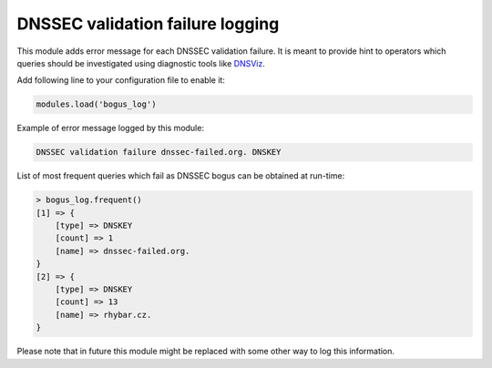 .. _mod-bogus_log:

DNSSEC validation failure logging
=================================

This module adds error message for each DNSSEC validation failure.
It is meant to provide hint to operators which queries should be
investigated using diagnostic tools like DNSViz_.

Add following line to your configuration file to enable it:

.. code-block:: lua

        modules.load('bogus_log')

Example of error message logged by this module:

.. code-block:: none

        DNSSEC validation failure dnssec-failed.org. DNSKEY

.. _DNSViz: http://dnsviz.net/

List of most frequent queries which fail as DNSSEC bogus can be obtained at run-time:

.. code-block:: lua

      > bogus_log.frequent()
      [1] => {
          [type] => DNSKEY
          [count] => 1
          [name] => dnssec-failed.org.
      }
      [2] => {
          [type] => DNSKEY
          [count] => 13
          [name] => rhybar.cz.
      }

Please note that in future this module might be replaced
with some other way to log this information.
